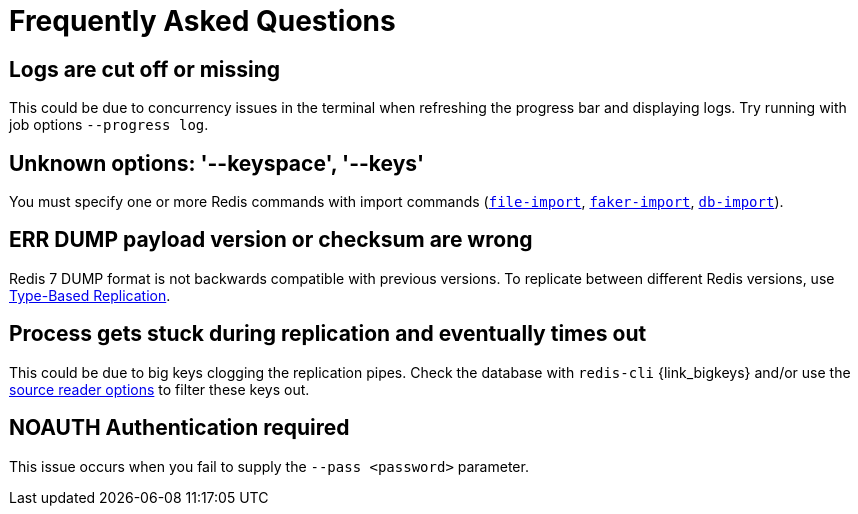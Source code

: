[[_faq]]
= Frequently Asked Questions

== Logs are cut off or missing
This could be due to concurrency issues in the terminal when refreshing the progress bar and displaying logs.
Try running with job options `--progress log`.

== Unknown options: '--keyspace', '--keys'
You must specify one or more Redis commands with import commands (<<_file_import,`file-import`>>, <<_faker_import,`faker-import`>>, <<_db_import,`db-import`>>).

== ERR DUMP payload version or checksum are wrong
Redis 7 DUMP format is not backwards compatible with previous versions.
To replicate between different Redis versions, use <<_replicate_type_based,Type-Based Replication>>.

== Process gets stuck during replication and eventually times out
This could be due to big keys clogging the replication pipes.
Check the database with `redis-cli` {link_bigkeys} and/or use the <<_source_reader_options,source reader options>> to filter these keys out.

== NOAUTH Authentication required
This issue occurs when you fail to supply the `--pass <password>` parameter.
